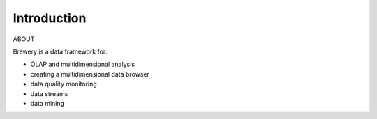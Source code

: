 Introduction
++++++++++++

ABOUT

Brewery is a data framework for:

* OLAP and multidimensional analysis
* creating a multidimensional data browser
* data quality monitoring
* data streams
* data mining
